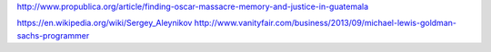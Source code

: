 http://www.propublica.org/article/finding-oscar-massacre-memory-and-justice-in-guatemala

https://en.wikipedia.org/wiki/Sergey_Aleynikov
http://www.vanityfair.com/business/2013/09/michael-lewis-goldman-sachs-programmer
